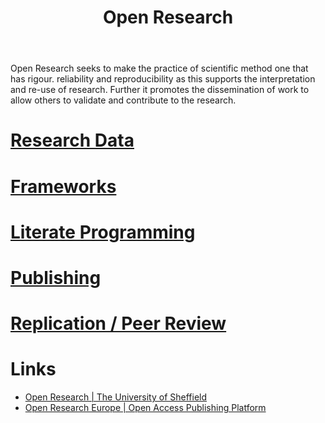 :PROPERTIES:
:ID:       0911a63f-4b82-4bf1-9235-f1e41e93d210
:ROAM_ALIASES: "Open Research Overview"
:END:
#+title: Open Research
#+filetags: :open-research:

Open Research seeks to make the practice of scientific method one that has rigour. reliability and reproducibility as
this supports the interpretation and re-use of research. Further it promotes the dissemination of work to allow others
to validate and contribute to the research.
* [[id:4c9eab3d-4ae2-4f48-a32c-925929fe60bf][Research Data]]
* [[id:af7ec14e-3022-4d4b-b05d-101e937569e2][Frameworks]]
* [[id:ab2f5dfb-e355-4dbb-8ca0-12845b82e38a][Literate Programming]]
* [[id:3df9f7ea-12c0-47ab-97a8-e2b3d6c72606][Publishing]]
* [[id:04cf68bf-0db2-403e-b0a6-9c94aa662577][Replication / Peer Review]]
* Links
:PROPERTIES:
:ID:       a10f58ae-6b69-4fe4-a8bd-5f8a5f94818f
:END:
+ [[https://www.sheffield.ac.uk/openresearch/][Open Research | The University of Sheffield]]
+ [[https://open-research-europe.ec.europa.eu/][Open Research Europe | Open Access Publishing Platform]]
